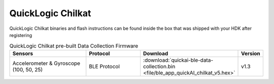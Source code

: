 .. meta::
   :title: Firmware - QuickLogic Chilkat
   :description: Guide for flashing QuickLogic Chilkat firmware

==================
QuickLogic Chilkat
==================

QuickLogic Chilkat binaries and flash instructions can be found inside the box that was shipped with your HDK after registering

.. list-table:: QuickLogic Chilkat pre-built Data Collection Firmware
   :widths: 35 25 35 10
   :header-rows: 1

   * - Sensors
     - Protocol
     - Download
     - Version
   * - Accelerometer & Gyroscope (100, 50, 25)
     - BLE Protocol
     - :download:`quickai-ble-data-collection.bin <file/ble_app_quickAI_chilkat_v5.hex>`
     - v1.3
